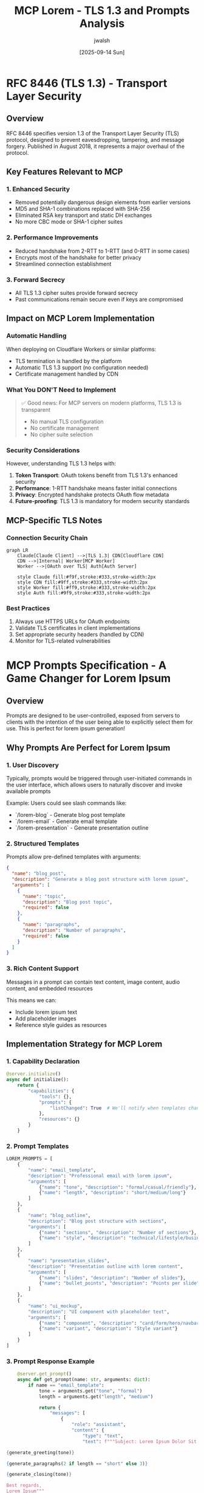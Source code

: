 #+TITLE: MCP Lorem - TLS 1.3 and Prompts Analysis
#+AUTHOR: jwalsh
#+DATE: [2025-09-14 Sun]

* RFC 8446 (TLS 1.3) - Transport Layer Security

** Overview
   RFC 8446 specifies version 1.3 of the Transport Layer Security (TLS) protocol, designed to prevent eavesdropping, tampering, and message forgery. Published in August 2018, it represents a major overhaul of the protocol.

** Key Features Relevant to MCP

*** 1. Enhanced Security
    - Removed potentially dangerous design elements from earlier versions
    - MD5 and SHA-1 combinations replaced with SHA-256
    - Eliminated RSA key transport and static DH exchanges
    - No more CBC mode or SHA-1 cipher suites

*** 2. Performance Improvements
    - Reduced handshake from 2-RTT to 1-RTT (and 0-RTT in some cases)
    - Encrypts most of the handshake for better privacy
    - Streamlined connection establishment

*** 3. Forward Secrecy
    - All TLS 1.3 cipher suites provide forward secrecy
    - Past communications remain secure even if keys are compromised

** Impact on MCP Lorem Implementation

*** Automatic Handling
    When deploying on Cloudflare Workers or similar platforms:
    - TLS termination is handled by the platform
    - Automatic TLS 1.3 support (no configuration needed)
    - Certificate management handled by CDN

*** What You DON'T Need to Implement
    #+BEGIN_QUOTE
    ✅ Good news: For MCP servers on modern platforms, TLS 1.3 is transparent
    - No manual TLS configuration
    - No certificate management
    - No cipher suite selection
    #+END_QUOTE

*** Security Considerations
    However, understanding TLS 1.3 helps with:
    1. **Token Transport**: OAuth tokens benefit from TLS 1.3's enhanced security
    2. **Performance**: 1-RTT handshake means faster initial connections
    3. **Privacy**: Encrypted handshake protects OAuth flow metadata
    4. **Future-proofing**: TLS 1.3 is mandatory for modern security standards

** MCP-Specific TLS Notes

*** Connection Security Chain
    #+BEGIN_SRC mermaid :file tls-chain.png :mkdirp t
    graph LR
        Claude[Claude Client] -->|TLS 1.3| CDN[Cloudflare CDN]
        CDN -->|Internal| Worker[MCP Worker]
        Worker -->|OAuth over TLS| Auth[Auth Server]

        style Claude fill:#f9f,stroke:#333,stroke-width:2px
        style CDN fill:#9ff,stroke:#333,stroke-width:2px
        style Worker fill:#ff9,stroke:#333,stroke-width:2px
        style Auth fill:#9f9,stroke:#333,stroke-width:2px
    #+END_SRC

*** Best Practices
    1. Always use HTTPS URLs for OAuth endpoints
    2. Validate TLS certificates in client implementations
    3. Set appropriate security headers (handled by CDN)
    4. Monitor for TLS-related vulnerabilities

* MCP Prompts Specification - A Game Changer for Lorem Ipsum

** Overview
   Prompts are designed to be user-controlled, exposed from servers to clients with the intention of the user being able to explicitly select them for use. This is perfect for lorem ipsum generation!

** Why Prompts Are Perfect for Lorem Ipsum

*** 1. User Discovery
    Typically, prompts would be triggered through user-initiated commands in the user interface, which allows users to naturally discover and invoke available prompts

    Example: Users could see slash commands like:
    - `/lorem-blog` - Generate blog post template
    - `/lorem-email` - Generate email template
    - `/lorem-presentation` - Generate presentation outline

*** 2. Structured Templates
    Prompts allow pre-defined templates with arguments:
    #+BEGIN_SRC json
    {
      "name": "blog_post",
      "description": "Generate a blog post structure with lorem ipsum",
      "arguments": [
        {
          "name": "topic",
          "description": "Blog post topic",
          "required": false
        },
        {
          "name": "paragraphs",
          "description": "Number of paragraphs",
          "required": false
        }
      ]
    }
    #+END_SRC

*** 3. Rich Content Support
    Messages in a prompt can contain text content, image content, audio content, and embedded resources

    This means we can:
    - Include lorem ipsum text
    - Add placeholder images
    - Reference style guides as resources

** Implementation Strategy for MCP Lorem

*** 1. Capability Declaration
    #+BEGIN_SRC python
    @server.initialize()
    async def initialize():
        return {
            "capabilities": {
                "tools": {},
                "prompts": {
                    "listChanged": True  # We'll notify when templates change
                },
                "resources": {}
            }
        }
    #+END_SRC

*** 2. Prompt Templates
    #+BEGIN_SRC python
    LOREM_PROMPTS = [
        {
            "name": "email_template",
            "description": "Professional email with lorem ipsum",
            "arguments": [
                {"name": "tone", "description": "formal/casual/friendly"},
                {"name": "length", "description": "short/medium/long"}
            ]
        },
        {
            "name": "blog_outline",
            "description": "Blog post structure with sections",
            "arguments": [
                {"name": "sections", "description": "Number of sections"},
                {"name": "style", "description": "technical/lifestyle/business"}
            ]
        },
        {
            "name": "presentation_slides",
            "description": "Presentation outline with lorem content",
            "arguments": [
                {"name": "slides", "description": "Number of slides"},
                {"name": "bullet_points", "description": "Points per slide"}
            ]
        },
        {
            "name": "ui_mockup",
            "description": "UI component with placeholder text",
            "arguments": [
                {"name": "component", "description": "card/form/hero/navbar"},
                {"name": "variant", "description": "Style variant"}
            ]
        }
    ]
    #+END_SRC

*** 3. Prompt Response Example
    #+BEGIN_SRC python
    @server.get_prompt()
    async def get_prompt(name: str, arguments: dict):
        if name == "email_template":
            tone = arguments.get("tone", "formal")
            length = arguments.get("length", "medium")

            return {
                "messages": [
                    {
                        "role": "assistant",
                        "content": {
                            "type": "text",
                            "text": f"""Subject: Lorem Ipsum Dolor Sit Amet

{generate_greeting(tone)}

{generate_paragraphs(2 if length == "short" else 3)}

{generate_closing(tone)}

Best regards,
Lorem Ipsum"""
                        }
                    }
                ]
            }
    #+END_SRC

*** 4. Advanced Prompt Features
    #+BEGIN_SRC python
    # Prompt with embedded resources
    {
        "name": "design_system",
        "description": "Complete design system documentation",
        "messages": [
            {
                "role": "assistant",
                "content": {
                    "type": "text",
                    "text": "Here's your design system with lorem ipsum content:"
                }
            },
            {
                "role": "assistant",
                "content": {
                    "type": "resource",
                    "resource": {
                        "uri": "lorem://typography-guide",
                        "mimeType": "text/markdown",
                        "text": "# Typography Guide\n\n## Headings\n..."
                    }
                }
            }
        ]
    }
    #+END_SRC

** Combining Tools and Prompts

*** Synergy Benefits
    1. **Tools**: Low-level lorem generation (words, sentences, paragraphs)
    2. **Prompts**: High-level templates and use cases

    #+BEGIN_SRC mermaid :file tools-prompts.png :mkdirp t
    graph TB
        User[User Request] --> Prompts[Prompt Templates]
        User --> Tools[Lorem Tools]

        Prompts --> Generator[Lorem Engine]
        Tools --> Generator

        Generator --> Output[Generated Content]

        subgraph "Prompts Layer"
            P1[Email Template]
            P2[Blog Outline]
            P3[UI Mockup]
        end

        subgraph "Tools Layer"
            T1[generate_words]
            T2[generate_sentences]
            T3[generate_paragraphs]
        end

        Prompts --> P1
        Prompts --> P2
        Prompts --> P3

        Tools --> T1
        Tools --> T2
        Tools --> T3
    #+END_SRC

*** Implementation Benefits
    - Better discoverability through slash commands
    - Pre-configured templates for common use cases
    - Consistent formatting and structure
    - Easier for non-technical users

** Updated Implementation Plan

*** Phase 1: Core + Basic Tools (Existing)
    - Lorem generation engine
    - Basic MCP tools

*** Phase 2: Add Prompts Support (NEW)
    #+BEGIN_SRC python :tangle src/prompts/lorem_prompts.py :mkdirp t
    """Lorem Ipsum prompt templates."""

    from typing import List, Dict, Any
    from ..core.lorem import LoremGenerator

    class LoremPromptHandler:
        """Handle prompt-based lorem generation."""

        def __init__(self):
            self.generator = LoremGenerator()
            self.templates = self._load_templates()

        def _load_templates(self) -> Dict[str, Any]:
            """Load prompt templates."""
            return {
                "email": self._email_template,
                "blog": self._blog_template,
                "presentation": self._presentation_template,
                "ui_component": self._ui_component_template
            }

        async def list_prompts(self) -> List[Dict[str, Any]]:
            """List available prompts."""
            return [
                {
                    "name": "email",
                    "description": "Professional email template",
                    "arguments": [
                        {
                            "name": "tone",
                            "description": "Email tone: formal, casual, friendly",
                            "required": False
                        }
                    ]
                },
                {
                    "name": "blog",
                    "description": "Blog post outline with sections",
                    "arguments": [
                        {
                            "name": "sections",
                            "description": "Number of sections (1-10)",
                            "required": False
                        }
                    ]
                },
                # Add more prompts here
            ]

        async def get_prompt(self, name: str, arguments: Dict[str, Any]) -> Dict[str, Any]:
            """Get a specific prompt with filled content."""
            if name not in self.templates:
                raise ValueError(f"Unknown prompt: {name}")

            return self.templates[name](arguments)

        def _email_template(self, args: Dict[str, Any]) -> Dict[str, Any]:
            """Generate email template."""
            tone = args.get("tone", "formal")

            greetings = {
                "formal": "Dear Sir/Madam",
                "casual": "Hi there",
                "friendly": "Hello friend"
            }

            closings = {
                "formal": "Yours sincerely",
                "casual": "Cheers",
                "friendly": "Best wishes"
            }

            return {
                "messages": [
                    {
                        "role": "assistant",
                        "content": {
                            "type": "text",
                            "text": f"""Subject: {self.generator.generate_words(5).title()}

{greetings.get(tone, greetings["formal"])},

{self.generator.generate_paragraphs(2)}

{self.generator.generate_sentences(2)}

{closings.get(tone, closings["formal"])},
Lorem Ipsum Team"""
                        }
                    }
                ]
            }
    #+END_SRC

*** Phase 3: Cloudflare Implementation with Prompts
    #+BEGIN_SRC typescript
    // Add to MCP handler
    case 'prompts/list':
      return handleListPrompts(params, id);

    case 'prompts/get':
      return handleGetPrompt(params, id);
    #+END_SRC

* Recommendations for MCP Lorem

** 1. Implement Both Tools and Prompts
   - **Tools**: For programmatic access and fine control
   - **Prompts**: For user-friendly templates and discovery

** 2. Leverage TLS 1.3 Benefits
   - Deploy on platforms with automatic TLS 1.3
   - Focus on OAuth security at application layer
   - Monitor for security advisories

** 3. Prompt Template Ideas

*** Content Templates
   - Email (formal/casual/marketing)
   - Blog posts (tech/lifestyle/business)
   - Social media posts
   - Product descriptions
   - Legal documents (terms/privacy)

*** Developer Templates
   - API documentation
   - Code comments
   - README templates
   - Error messages
   - UI component text

*** Creative Templates
   - Story outlines
   - Dialogue snippets
   - Poetry structures
   - Script formats

** 4. Future Enhancements
   - Dynamic prompt generation based on user preferences
   - Multi-language lorem ipsum
   - Industry-specific jargon generators
   - Integration with design tools

* Conclusion

While RFC 8446 (TLS 1.3) provides the secure foundation for all MCP communications, the real game-changer for mcp-lorem is the **Prompts specification**. By implementing both tools and prompts, we can create a lorem ipsum service that is:

1. **Secure**: TLS 1.3 ensures encrypted, authenticated communication
2. **Discoverable**: Prompts appear as slash commands in Claude
3. **User-friendly**: Pre-configured templates for common use cases
4. **Flexible**: Both programmatic (tools) and template (prompts) access
5. **Extensible**: Easy to add new templates and styles

The combination of modern security (TLS 1.3) and enhanced usability (MCP Prompts) makes this the perfect architecture for a next-generation lorem ipsum service.